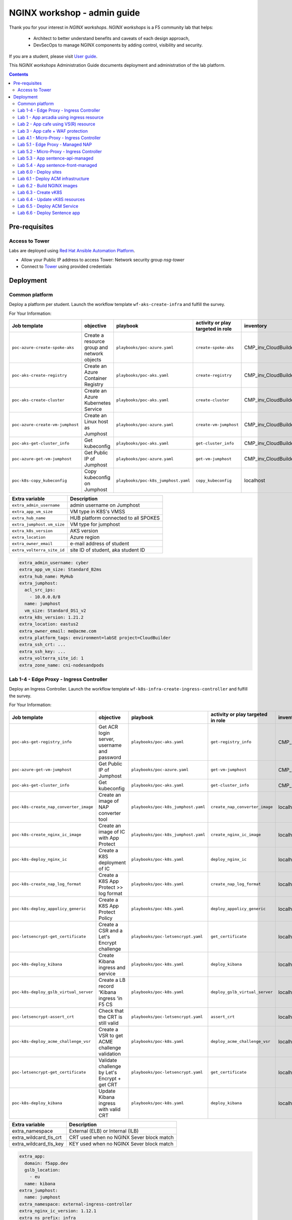 NGINX workshop - admin guide
##############################################################
Thank you for your interest in *NGINX workshops*.
*NGINX workshops* is a F5 community lab that helps:
    - Architect to better understand benefits and caveats of each design approach,
    - DevSecOps to manage NGINX components by adding control, visibility and security.

If you are a student, please visit `User guide <https://f5-k8s-ctfd.docs.emea.f5se.com/>`_.

This *NGINX  workshops* Administration Guide documents deployment and administration of the lab platform.

.. contents:: Contents
    :local:

Pre-requisites
*****************************************
Access to Tower
=========================================
Labs are deployed using `Red Hat Ansible Automation Platform <https://www.redhat.com/en/technologies/management/ansible>`_.

- Allow your Public IP address to access Tower: Network security group *nsg-tower*
- Connect to `Tower <https://tower-cloudbuilderf5.eastus2.cloudapp.azure.com>`_ using provided credentials

Deployment
*****************************************

Common platform
=========================================
Deploy a platform per student.
Launch the workflow template ``wf-aks-create-infra`` and fulfill the survey.

For Your Information:

=============================================================   =============================================       =============================================   =============================================   =============================================   =============================================
Job template                                                    objective                                           playbook                                        activity or play targeted in role               inventory                                       credential
=============================================================   =============================================       =============================================   =============================================   =============================================   =============================================
``poc-azure-create-spoke-aks``                                  Create a resource group and network objects         ``playbooks/poc-azure.yaml``                    ``create-spoke-aks``                            CMP_inv_CloudBuilderf5                          <Service Principal>
``poc-aks-create-registry``                                     Create an Azure Container Registry                  ``playbooks/poc-aks.yaml``                      ``create-registry``                             CMP_inv_CloudBuilderf5                          <Service Principal>
``poc-aks-create-cluster``                                      Create an Azure Kubernetes Service                  ``playbooks/poc-aks.yaml``                      ``create-cluster``                              CMP_inv_CloudBuilderf5                          <Service Principal>
``poc-azure-create-vm-jumphost``                                Create an Linux host as Jumphost                    ``playbooks/poc-azure.yaml``                    ``create-vm-jumphost``                          CMP_inv_CloudBuilderf5                          <Service Principal>
``poc-aks-get-cluster_info``                                    Get kubeconfig                                      ``playbooks/poc-aks.yaml``                      ``get-cluster_info``                            CMP_inv_CloudBuilderf5                          <Service Principal>
``poc-azure-get-vm-jumphost``                                   Get Public IP of Jumphost                           ``playbooks/poc-azure.yaml``                    ``get-vm-jumphost``                             CMP_inv_CloudBuilderf5                          <Service Principal>
``poc-k8s-copy_kubeconfig``                                     Copy kubeconfig on Jumphost                         ``playbooks/poc-k8s_jumphost.yaml``             ``copy_kubeconfig``                             localhost                                       f5-k8s-ctfd-jumphost
=============================================================   =============================================       =============================================   =============================================   =============================================   =============================================

==============================================  =============================================
Extra variable                                  Description
==============================================  =============================================
``extra_admin_username``                        admin username on Jumphost
``extra_app_vm_size``                           VM type in K8S's VMSS
``extra_hub_name``                              HUB platform connected to all SPOKES
``extra_jumphost.vm_size``                      VM type for jumphost
``extra_k8s_version``                           AKS version
``extra_location``                              Azure region
``extra_owner_email``                           e-mail address of student
``extra_volterra_site_id``                      site ID of student, aka student ID
==============================================  =============================================

.. code-block:: yaml

    extra_admin_username: cyber
    extra_app_vm_size: Standard_B2ms
    extra_hub_name: MyHub
    extra_jumphost:
      acl_src_ips:
        - 10.0.0.0/8
      name: jumphost
      vm_size: Standard_DS1_v2
    extra_k8s_version: 1.21.2
    extra_location: eastus2
    extra_owner_email: me@acme.com
    extra_platform_tags: environment=labSE project=CloudBuilder
    extra_ssh_crt: ...
    extra_ssh_key: ...
    extra_volterra_site_id: 1
    extra_zone_name: cni-nodesandpods


Lab 1-4 - Edge Proxy - Ingress Controller
=========================================
Deploy an Ingress Controller.
Launch the workflow template ``wf-k8s-infra-create-ingress-controller`` and fulfill the survey.

For Your Information:

=============================================================   =============================================       =============================================   =============================================   =============================================   =============================================
Job template                                                    objective                                           playbook                                        activity or play targeted in role               inventory                                       credential
=============================================================   =============================================       =============================================   =============================================   =============================================   =============================================
``poc-aks-get-registry_info``                                   Get ACR login server, username and password         ``playbooks/poc-aks.yaml``                      ``get-registry_info``                           CMP_inv_CloudBuilderf5                          <Service Principal>
``poc-azure-get-vm-jumphost``                                   Get Public IP of Jumphost                           ``playbooks/poc-azure.yaml``                    ``get-vm-jumphost``                             CMP_inv_CloudBuilderf5                          <Service Principal>
``poc-aks-get-cluster_info``                                    Get kubeconfig                                      ``playbooks/poc-aks.yaml``                      ``get-cluster_info``                            CMP_inv_CloudBuilderf5                          <Service Principal>
``poc-k8s-create_nap_converter_image``                          Create an image of NAP converter tool               ``playbooks/poc-k8s_jumphost.yaml``             ``create_nap_converter_image``                  localhost                                       f5-k8s-ctfd-jumphost
``poc-k8s-create_nginx_ic_image``                               Create an image of IC with App Protect              ``playbooks/poc-k8s_jumphost.yaml``             ``create_nginx_ic_image``                       localhost                                       f5-k8s-ctfd-jumphost
``poc-k8s-deploy_nginx_ic``                                     Create a K8S deployment of IC                       ``playbooks/poc-k8s.yaml``                      ``deploy_nginx_ic``                             localhost
``poc-k8s-create_nap_log_format``                               Create a K8S App Protect >> log format              ``playbooks/poc-k8s.yaml``                      ``create_nap_log_format``                       localhost
``poc-k8s-deploy_appolicy_generic``                             Create a K8S App Protect Policy                     ``playbooks/poc-k8s.yaml``                      ``deploy_appolicy_generic``                     localhost
``poc-letsencrypt-get_certificate``                             Create a CSR and a Let's Encrypt challenge          ``playbooks/poc-letsencrypt.yaml``              ``get_certificate``                             localhost                                       f5-cloudbuilder-mgmt
``poc-k8s-deploy_kibana``                                       Create Kibana ingress and service                   ``playbooks/poc-k8s.yaml``                      ``deploy_kibana``                               localhost
``poc-k8s-deploy_gslb_virtual_server``                          Create a LB record 'Kibana ingress 'in F5 CS        ``playbooks/poc-k8s.yaml``                      ``deploy_gslb_virtual_server``                  localhost
``poc-letsencrypt-assert_crt``                                  Check that the CRT is still valid                   ``playbooks/poc-letsencrypt.yaml``              ``assert_crt``                                  localhost                                       f5-cloudbuilder-mgmt
``poc-k8s-deploy_acme_challenge_vsr``                           Create a VSR to get ACME challenge validation       ``playbooks/poc-k8s.yaml``                      ``deploy_acme_challenge_vsr``                   localhost
``poc-letsencrypt-get_certificate``                             Validate challenge by Let's Encrypt + get CRT       ``playbooks/poc-letsencrypt.yaml``              ``get_certificate``                             localhost                                       f5-cloudbuilder-mgmt
``poc-k8s-deploy_kibana``                                       Update Kibana ingress with valid CRT                ``playbooks/poc-k8s.yaml``                      ``deploy_kibana``                               localhost
=============================================================   =============================================       =============================================   =============================================   =============================================   =============================================

==============================================  =============================================
Extra variable                                  Description
==============================================  =============================================
extra_namespace                                 External (ELB) or Internal (ILB)
extra_wildcard_tls_crt                          CRT used when no NGINX Sever block match
extra_wildcard_tls_key                          KEY used when no NGINX Sever block match
==============================================  =============================================

.. code-block:: yaml

    extra_app:
      domain: f5app.dev
      gslb_location:
        - eu
      name: kibana
    extra_jumphost:
      name: jumphost
    extra_namespace: external-ingress-controller
    extra_nginx_ic_version: 1.12.1
    extra_ns_prefix: infra
    extra_project: f5-k8s-ctfd
    extra_volterra_site_id: 1
    extra_wildcard_tls_crt: ...
    extra_wildcard_tls_key: ...

Lab 1 - App arcadia using ingress resource
==========================================

Deploy application Arcadia using an ``ingress`` manifest.
Launch the workflow template ``wf-k8s-lab1-publish-app_arcadia`` and fulfill the survey.

For Your Information:

=============================================================   =============================================       =============================================   =============================================   =============================================   =============================================
Job template                                                    objective                                           playbook                                        activity or play targeted in role               inventory                                       credential
=============================================================   =============================================       =============================================   =============================================   =============================================   =============================================
``poc-aks-get-registry_info``                                   Get ACR login server, username and password         ``playbooks/poc-aks.yaml``                      ``get-registry_info``                           CMP_inv_CloudBuilderf5                          <Service Principal>
``poc-azure-get-vm-jumphost``                                   Get Public IP of Jumphost                           ``playbooks/poc-azure.yaml``                    ``get-vm-jumphost``                             CMP_inv_CloudBuilderf5                          <Service Principal>
``poc-k8s-create_app_image``                                    Create an image of given App                        ``playbooks/poc-k8s_jumphost.yaml``             ``create_app_image``                            localhost                                       f5-k8s-ctfd-jumphost
``poc-aks-get-cluster_info``                                    Get kubeconfig                                      ``playbooks/poc-aks.yaml``                      ``get-cluster_info``                            CMP_inv_CloudBuilderf5                          <Service Principal>
``poc-letsencrypt-get_certificate``                             Create a CSR and a Let's Encrypt challenge          ``playbooks/poc-letsencrypt.yaml``              ``get_certificate``                             localhost                                       f5-cloudbuilder-mgmt
``poc-k8s-deploy_app_arcadia``                                  Create Arcadia ingress and service                  ``playbooks/poc-k8s.yaml``                      ``deploy_app_arcadia``                          localhost
``poc-k8s-deploy_gslb_ingress``                                 Create a LB record 'Arcadia ingress 'in F5 CS       ``playbooks/poc-k8s.yaml``                      ``deploy_gslb_ingress``                         localhost
``poc-letsencrypt-assert_crt``                                  Check that the CRT is still valid                   ``playbooks/poc-letsencrypt.yaml``              ``assert_crt``                                  localhost                                       f5-cloudbuilder-mgmt
``poc-k8s-deploy_acme_challenge_master``                        Create a VSR to get ACME challenge validation       ``playbooks/poc-k8s.yaml``                      ``deploy_acme_challenge_master``                localhost
``poc-letsencrypt-get_certificate``                             Validate challenge by Let's Encrypt + get CRT       ``playbooks/poc-letsencrypt.yaml``              ``get_certificate``                             localhost                                       f5-cloudbuilder-mgmt
``poc-k8s-deploy_app_arcadia``                                  Update Arcadia ingress with valid CRT               ``playbooks/poc-k8s.yaml``                      ``deploy_app_arcadia``                          localhost
=============================================================   =============================================       =============================================   =============================================   =============================================   =============================================

==============================================  =======================================================================================================
Extra variable                                  Description
==============================================  =======================================================================================================
extra_waf_policy_level                          Policy fetch from `SecOps repo <https://github.com/nergalex/f5-nap-policies/tree/master/policy/core>`_
==============================================  =======================================================================================================


.. code-block:: yaml

    extra_ns_prefix: lab1
    extra_project: f5-k8s-ctfd
    extra_app_swagger_url: none
    extra_jumphost:
      name: jumphost
    extra_app:
      name: arcadia
      domain: f5app.dev
      gslb_location:
        - eu
      components:
        - name: main
          location: /
          source_image: 'https://gitlab.com/arcadia-application/main-app.git'
        - name: app2
          location: /api
          source_image: 'https://gitlab.com/arcadia-application/app2.git'
        - name: app3
          location: /app3
          source_image: 'https://gitlab.com/arcadia-application/app3.git'
        - name: backend
          location: /files
          source_image: 'https://gitlab.com/arcadia-application/back-end.git'

Lab 2 - App cafe using VS(R) resource
=========================================

Deploy application Cafe using a ``VirtualServer`` manifest.
Launch the workflow template ``wf-k8s-lab2-publish-app_cafe`` and fulfill the survey.

For Your Information:

=============================================================   =============================================       =============================================   =============================================   =============================================   =============================================
Job template                                                    objective                                           playbook                                        activity or play targeted in role               inventory                                       credential
=============================================================   =============================================       =============================================   =============================================   =============================================   =============================================
``poc-aks-get-cluster_info``                                    Get kubeconfig                                      ``playbooks/poc-aks.yaml``                      ``get-cluster_info``                            CMP_inv_CloudBuilderf5                          <Service Principal>
``poc-letsencrypt-get_certificate``                             Create a CSR and a Let's Encrypt challenge          ``playbooks/poc-letsencrypt.yaml``              ``get_certificate``                             localhost                                       f5-cloudbuilder-mgmt
``poc-k8s-deploy_app_lab2-cafe``                                Create Cafe VS(R)s                                  ``playbooks/poc-k8s.yaml``                      ``deploy_app_lab2-cafe``                        localhost
``poc-k8s-deploy_gslb_virtual_server``                          Create a LB record 'Kibana ingress 'in F5 CS        ``playbooks/poc-k8s.yaml``                      ``deploy_gslb_virtual_server``                  localhost
``poc-letsencrypt-assert_crt``                                  Check that the CRT is still valid                   ``playbooks/poc-letsencrypt.yaml``              ``assert_crt``                                  localhost                                       f5-cloudbuilder-mgmt
``poc-k8s-deploy_acme_challenge_vsr``                           Create a VSR to get ACME challenge validation       ``playbooks/poc-k8s.yaml``                      ``deploy_acme_challenge_vsr``                   localhost
``poc-letsencrypt-get_certificate``                             Validate challenge by Let's Encrypt + get CRT       ``playbooks/poc-letsencrypt.yaml``              ``get_certificate``                             localhost                                       f5-cloudbuilder-mgmt
``poc-k8s-deploy_app_lab2-cafe``                                Update Edge Proxy with valid CRT                    ``playbooks/poc-k8s.yaml``                      ``deploy_app_lab2-cafe``                             localhost
=============================================================   =============================================       =============================================   =============================================   =============================================   =============================================

==============================================  =======================================================================================================
Extra variable                                  Description
==============================================  =======================================================================================================
extra_waf_policy_level                          Policy fetch from `SecOps repo <https://github.com/nergalex/f5-nap-policies/tree/master/policy/core>`_
==============================================  =======================================================================================================


.. code-block:: yaml

    extra_ns_prefix: lab2
    extra_project: f5-k8s-ctfd
    extra_jumphost:
      name: jumphost
    extra_app:
      name: cafeapp
      domain: f5app.dev
      gslb_location:
        - eu
      components:
        - name: coffee-v1
          location: /coffee
          image: 'nginxdemos/nginx-hello:plain-text'
        - name: tea-v1
          location: /tea
          image: 'nginxdemos/nginx-hello:plain-text'
        - name: coffee-v2
          location: /coffee
          image: 'nginxdemos/nginx-hello'

Lab 3 - App cafe + WAF protection
=========================================

Deploy application Cafe using a ``VirtualServer`` manifest.
Launch the workflow template ``wf-k8s-lab3-publish-app_cafe`` and fulfill the survey.

For Your Information:

=============================================================   =============================================       =============================================   =============================================   =============================================   =============================================
Job template                                                    objective                                           playbook                                        activity or play targeted in role               inventory                                       credential
=============================================================   =============================================       =============================================   =============================================   =============================================   =============================================
``poc-aks-get-cluster_info``                                    Get kubeconfig                                      ``playbooks/poc-aks.yaml``                      ``get-cluster_info``                            CMP_inv_CloudBuilderf5                          <Service Principal>
``poc-letsencrypt-get_certificate``                             Create a CSR and a Let's Encrypt challenge          ``playbooks/poc-letsencrypt.yaml``              ``get_certificate``                             localhost                                       f5-cloudbuilder-mgmt
``poc-k8s-deploy_app_cafe``                                     Create Cafe ingress and service                     ``playbooks/poc-k8s.yaml``                      ``deploy_app_cafe``                             localhost
``poc-k8s-deploy_gslb_virtual_server``                          Create a LB record 'Kibana ingress 'in F5 CS        ``playbooks/poc-k8s.yaml``                      ``deploy_gslb_virtual_server``                  localhost
``poc-letsencrypt-assert_crt``                                  Check that the CRT is still valid                   ``playbooks/poc-letsencrypt.yaml``              ``assert_crt``                                  localhost                                       f5-cloudbuilder-mgmt
``poc-k8s-deploy_acme_challenge_vsr``                           Create a VSR to get ACME challenge validation       ``playbooks/poc-k8s.yaml``                      ``deploy_acme_challenge_vsr``                   localhost
``poc-letsencrypt-get_certificate``                             Validate challenge by Let's Encrypt + get CRT       ``playbooks/poc-letsencrypt.yaml``              ``get_certificate``                             localhost                                       f5-cloudbuilder-mgmt
``poc-k8s-deploy_app_cafe``                                     Update Cafe ingress with valid CRT                  ``playbooks/poc-k8s.yaml``                      ``deploy_app_cafe``                             localhost
=============================================================   =============================================       =============================================   =============================================   =============================================   =============================================

==============================================  =======================================================================================================
Extra variable                                  Description
==============================================  =======================================================================================================
extra_waf_policy_level                          Policy fetch from `SecOps repo <https://github.com/nergalex/f5-nap-policies/tree/master/policy/core>`_
==============================================  =======================================================================================================


.. code-block:: yaml

    extra_app:
      components:
        - name: coffee
          location: /coffee
          image: nginxdemos/nginx-hello
        - name: tea
          location: /tea
          image: 'nginxdemos/nginx-hello:plain-text'
      domain: f5app.dev
      gslb_location:
        - eu
      name: cafe
    extra_app_swagger_url: none
    extra_jumphost:
      name: jumphost
    extra_ns_prefix: lab3
    extra_project: f5-k8s-ctfd
    extra_volterra_site_id: 1
    extra_waf_policy_level: low

Lab 4.1 - Micro-Proxy -  Ingress Controller
=========================================
Deploy an Ingress Controller dedicated for an Application and accessible only from inside the cluster.
Launch the workflow template ``wf-k8s-lab4-create-ingress-controller`` and fulfill the survey.

For Your Information:

=============================================================   =============================================       =============================================   =============================================   =============================================   =============================================
Job template                                                    objective                                           playbook                                        activity or play targeted in role               inventory                                       credential
=============================================================   =============================================       =============================================   =============================================   =============================================   =============================================
``poc-aks-get-registry_info``                                   Get ACR login server, username and password         ``playbooks/poc-aks.yaml``                      ``get-registry_info``                           CMP_inv_CloudBuilderf5                          <Service Principal>
``poc-azure-get-vm-jumphost``                                   Get Public IP of Jumphost                           ``playbooks/poc-azure.yaml``                    ``get-vm-jumphost``                             CMP_inv_CloudBuilderf5                          <Service Principal>
``poc-aks-get-cluster_info``                                    Get kubeconfig                                      ``playbooks/poc-aks.yaml``                      ``get-cluster_info``                            CMP_inv_CloudBuilderf5                          <Service Principal>
``poc-k8s-create_nginx_ic_image``                               Create an image of IC with App Protect              ``playbooks/poc-k8s_jumphost.yaml``             ``create_nginx_ic_image``                       localhost                                       f5-k8s-ctfd-jumphost
``poc-k8s-deploy_nginx_ic``                                     Create a K8S deployment of IC                       ``playbooks/poc-k8s.yaml``                      ``deploy_nginx_ic``                             localhost
=============================================================   =============================================       =============================================   =============================================   =============================================   =============================================

.. code-block:: yaml

    extra_jumphost:
      name: jumphost
    extra_namespace: sentence-api
    extra_nginx_ic_version: 2.0.2
    extra_ns_prefix: lab4
    extra_volterra_site_id: 1
    extra_wildcard_tls_crt: ...
    extra_wildcard_tls_key: ...

Lab 5.1 - Edge Proxy - Managed NAP
=========================================

Deploy NGINX App Protect containerized instances managed by NGINX Controller.
Launch the workflow template ``wf-k8s-lab5-create-waap-managed`` and fulfill the survey.

For Your Information:

=============================================================   =============================================       =============================================   =============================================   =============================================   =============================================
Job template                                                    objective                                           playbook                                        activity or play targeted in role               inventory                                       credential
=============================================================   =============================================       =============================================   =============================================   =============================================   =============================================
``poc-nginx_controller-lab_k8s_create_tenant``                  Create environment and RBAC in Controller           ``playbooks/poc-nginx_controller.yaml``         ``lab_k8s_create_tenant``                       localhost
``poc-nginx_controller-lab_k8s_get_license``                    Get NGINX+ license from Controller                  ``playbooks/poc-nginx_controller.yaml``         ``lab_k8s_get_license``                         localhost
``poc-aks-get-registry_info``                                   Get ACR login server, username and password         ``playbooks/poc-aks.yaml``                      ``get-registry_info``                           CMP_inv_CloudBuilderf5                          <Service Principal>
``poc-azure-get-vm-jumphost``                                   Get Public IP of Jumphost                           ``playbooks/poc-azure.yaml``                    ``get-vm-jumphost``                             CMP_inv_CloudBuilderf5                          <Service Principal>
``poc-aks-get-cluster_info``                                    Get kubeconfig                                      ``playbooks/poc-aks.yaml``                      ``get-cluster_info``                            CMP_inv_CloudBuilderf5                          <Service Principal>
``poc-k8s-create_nginx_managed_image``                          Create an image of NAP managed by Controller        ``playbooks/poc-k8s_jumphost.yaml``             ``create_nginx_managed_image``                  localhost                                       f5-k8s-ctfd-jumphost
``poc-k8s-deploy_nginx_managed``                                Deploy NAP managed by Controller                    ``playbooks/poc-k8s.yaml``                      ``deploy_nginx_managed``                        localhost
=============================================================   =============================================       =============================================   =============================================   =============================================   =============================================

==============================================  =======================================================================================================
Extra variable                                  Description
==============================================  =======================================================================================================
``extra_volterra_site_id``                      site ID of student, aka student ID
==============================================  =======================================================================================================

.. code-block:: yaml

    extra_ns_prefix: lab5
    extra_namespace: nap-managed
    extra_jumphost:
      name: jumphost
    extra_nginx_controller:
      ip: 10.0.0.12
      username: *********
      password: *********
    extra_policies:
      - name: bot_prevention
        url: https://raw.githubusercontent.com/nergalex/f5-nap-policies/master/policy/arcadia_bot_prevention.json
      - name: owasp_web
        url: https://raw.githubusercontent.com/nergalex/f5-nap-policies/master/policy/owasp_web_nginx.json
      - name: owasp_api
        url: https://raw.githubusercontent.com/nergalex/f5-nap-policies/master/policy/owasp_api_nginx.json


Lab 5.2 - Micro-Proxy - Ingress Controller
=========================================
Deploy an Ingress Controller dedicated for an Application and accessible only from inside the cluster.
Launch the workflow template ``wf-k8s-lab5-create-ingress-controller`` and fulfill the survey.

For Your Information:

=============================================================   =============================================       =============================================   =============================================   =============================================   =============================================
Job template                                                    objective                                           playbook                                        activity or play targeted in role               inventory                                       credential
=============================================================   =============================================       =============================================   =============================================   =============================================   =============================================
``poc-aks-get-registry_info``                                   Get ACR login server, username and password         ``playbooks/poc-aks.yaml``                      ``get-registry_info``                           CMP_inv_CloudBuilderf5                          <Service Principal>
``poc-azure-get-vm-jumphost``                                   Get Public IP of Jumphost                           ``playbooks/poc-azure.yaml``                    ``get-vm-jumphost``                             CMP_inv_CloudBuilderf5                          <Service Principal>
``poc-aks-get-cluster_info``                                    Get kubeconfig                                      ``playbooks/poc-aks.yaml``                      ``get-cluster_info``                            CMP_inv_CloudBuilderf5                          <Service Principal>
``poc-k8s-create_nginx_ic_image``                               Create an image of IC with App Protect              ``playbooks/poc-k8s_jumphost.yaml``             ``create_nginx_ic_image``                       localhost                                       f5-k8s-ctfd-jumphost
``poc-k8s-deploy_nginx_ic``                                     Create a K8S deployment of IC                       ``playbooks/poc-k8s.yaml``                      ``deploy_nginx_ic``                             localhost
``poc-k8s-create_nap_api_gw_log_format``                        Create a K8S App Protect >> log to stderr           ``playbooks/poc-k8s.yaml``                      ``create_nap_api_gw_log_format``                localhost
=============================================================   =============================================       =============================================   =============================================   =============================================   =============================================

==============================================  =======================================================================================================
Extra variable                                  Description
==============================================  =======================================================================================================
``extra_volterra_site_id``                      site ID of student, aka student ID
==============================================  =======================================================================================================

.. code-block:: yaml

    extra_ns_prefix: lab5
    extra_namespace: sentence-api-managed
    extra_nginx_ic_version: 2.0.3
    extra_jumphost:
      name: jumphost
    extra_wildcard_tls_crt: ...
    extra_wildcard_tls_key: ...

Lab 5.3 - App sentence-api-managed
=========================================

Deploy application sentence API.
Launch the workflow template ``wf-k8s-lab5-publish-app_sentence_api`` and fulfill the survey.

For Your Information:

=============================================================   =============================================       =============================================   =============================================   =============================================   =============================================
Job template                                                    objective                                           playbook                                        activity or play targeted in role               inventory                                       credential
=============================================================   =============================================       =============================================   =============================================   =============================================   =============================================
``poc-aks-get-registry_info``                                   Get ACR login server, username and password         ``playbooks/poc-aks.yaml``                      ``get-registry_info``                           CMP_inv_CloudBuilderf5                          <Service Principal>
``poc-azure-get-vm-jumphost``                                   Get Public IP of Jumphost                           ``playbooks/poc-azure.yaml``                    ``get-vm-jumphost``                             CMP_inv_CloudBuilderf5                          <Service Principal>
``poc-aks-get-cluster_info``                                    Get kubeconfig                                      ``playbooks/poc-aks.yaml``                      ``get-cluster_info``                            CMP_inv_CloudBuilderf5                          <Service Principal>
``poc-k8s-create_sentence_image``                               Create an images of App components                  ``playbooks/poc-k8s_jumphost.yaml``             ``create_sentence_image``                       localhost                                       f5-k8s-ctfd-jumphost
``poc-k8s-deploy_gslb_service``                                 Publish 'WAAP managed' service on F5 DNS LB         ``playbooks/poc-k8s.yaml``                      ``deploy_gslb_service``                         localhost
``poc-letsencrypt-get_certificate``                             Create a CSR and a Let's Encrypt challenge          ``playbooks/poc-letsencrypt.yaml``              ``get_certificate``                             localhost                                       f5-cloudbuilder-mgmt
``poc-k8s-deploy_app_sentence-api-managed``                     Deploy sentence-api VS(R)s on Micro-Proxy IC        ``playbooks/poc-k8s.yaml``                      ``deploy_app_sentence-api-managed``             localhost
``poc-nginx_controller-lab_k8s_create_app_api``                 Deploy sentence-api on Edge-Proxy                   ``playbooks/poc-nginx_controller.yaml``         ``lab_k8s_create_app_api``                      localhost
``poc-letsencrypt-assert_crt``                                  Check that the CRT is still valid                   ``playbooks/poc-letsencrypt.yaml``              ``assert_crt``                                  localhost                                       f5-cloudbuilder-mgmt
``poc-k8s-deploy_acme_challenge_vsr_api_gw``                    Create a VSR to get ACME challenge validation       ``playbooks/poc-k8s.yaml``                      ``deploy_acme_challenge_vsr``                   localhost
``poc-letsencrypt-get_certificate``                             Validate challenge by Let's Encrypt + get CRT       ``playbooks/poc-letsencrypt.yaml``              ``get_certificate``                             localhost                                       f5-cloudbuilder-mgmt
``poc-nginx_controller-lab_k8s_create_app_api``                 Update Edge-Proxy with valid CRT                    ``playbooks/poc-nginx_controller.yaml``         ``lab_k8s_create_app_api``                      localhost
=============================================================   =============================================       =============================================   =============================================   =============================================   =============================================

=====================================================  =======================================================================================================
Extra variable                                         Description
=====================================================  =======================================================================================================
``extra_volterra_site_id``                             site ID of student, aka student ID
``extra_app.components.XXX.nexthop_k8s_service.name``  Kubernetes local service name that will be resolved using local K8S DNS resolver service
=====================================================  =======================================================================================================

.. code-block:: yaml

    ---
    extra_ns_prefix: lab5
    extra_project: f5-k8s-ctfd
    extra_jumphost:
      name: jumphost
    extra_nginx_controller:
      ip: 10.0.0.12
      username: ***********
      password: ***********
    extra_app:
      name: sentence-api-managed
      domain: f5app.dev
      repo: https://github.com/fchmainy/nginx-aks-demo.git
      openapi_url: https://raw.githubusercontent.com/nergalex/f5-nap-policies/master/policy/open-api-files/sentence-api.f5app.dev.yaml
      acme_ingress_host_namespace: sentence-api-managed
      oidc:
        clientSecret: ***********
        clientID: ***********
        issuer: https://dev-431905.okta.com/oauth2/aus2zvhijqcz1rlq84x7
        scope: "openid"
      gslb_location:
        - eu
      components:
        - name: adjectives
          location: /adjectives
          image: 'registry.gitlab.com/sentence-application/adjectives/volterra:latest'
          source_image: 'Docker/adjectives'
          monitoring: none
          waf_policy:
            name: owasp_api
          nexthop_k8s_service:
            name: apigw-microapigw
        - name: animals
          location: /animals
          image: 'registry.gitlab.com/sentence-application/animals/volterra:latest'
          source_image: 'Docker/animals'
          monitoring: none
          waf_policy:
            name: owasp_api
          nexthop_k8s_service:
            name: apigw-microapigw
        - name: colors
          location: /colors
          image: 'registry.gitlab.com/sentence-application/colors/volterra:latest'
          source_image: 'Docker/colors'
          monitoring: none
          waf_policy:
            name: owasp_api
          nexthop_k8s_service:
            name: apigw-microapigw
        - name: locations
          location: /locations
          image: 'registry.gitlab.com/sentence-application/locations/volterra:latest'
          source_image: 'Docker/locations'
          monitoring: none
          waf_policy:
            name: owasp_api
          nexthop_k8s_service:
            name: apigw-microapigw
        - name: generator
          location: /
          image: 'registry.gitlab.com/sentence-application/generator/volterra-v0:dynamic'
          source_image: 'Docker/generator-via-api-gw'
          monitoring: none
          env:
            - name: NAMESPACE
              value: lab5-sentence-api-managed
          waf_policy:
            name: owasp_api
          nexthop_k8s_service:
            name: apigw-microapigw

Lab 5.4 - App sentence-front-managed
=========================================

Deploy application sentence web frontend.
Launch the workflow template ``wf-k8s-lab5-publish-app_sentence_front`` and fulfill the survey.

For Your Information:

=============================================================   =============================================       =============================================   =============================================   =============================================   =============================================
Job template                                                    objective                                           playbook                                        activity or play targeted in role               inventory                                       credential
=============================================================   =============================================       =============================================   =============================================   =============================================   =============================================
``poc-aks-get-registry_info``                                   Get ACR login server, username and password         ``playbooks/poc-aks.yaml``                      ``get-registry_info``                           CMP_inv_CloudBuilderf5                          <Service Principal>
``poc-azure-get-vm-jumphost``                                   Get Public IP of Jumphost                           ``playbooks/poc-azure.yaml``                    ``get-vm-jumphost``                             CMP_inv_CloudBuilderf5                          <Service Principal>
``poc-aks-get-cluster_info``                                    Get kubeconfig                                      ``playbooks/poc-aks.yaml``                      ``get-cluster_info``                            CMP_inv_CloudBuilderf5                          <Service Principal>
``poc-k8s-create_sentence_image``                               Create an images of App components                  ``playbooks/poc-k8s_jumphost.yaml``             ``create_sentence_image``                       localhost                                       f5-k8s-ctfd-jumphost
``poc-k8s-deploy_app_sentence-front-managed``                   Deploy App sentence-front                           ``playbooks/poc-k8s.yaml``                      ``deploy_app_sentence-front-managed``           localhost
``poc-k8s-deploy_gslb_service``                                 Publish 'WAAP managed' service on F5 DNS LB         ``playbooks/poc-k8s.yaml``                      ``deploy_gslb_service``                         localhost
``poc-letsencrypt-get_certificate``                             Create a CSR and a Let's Encrypt challenge          ``playbooks/poc-letsencrypt.yaml``              ``get_certificate``                             localhost                                       f5-cloudbuilder-mgmt
``poc-nginx_controller-lab_k8s_create_app``                     Deploy sentence-front on Edge-Proxy                 ``playbooks/poc-nginx_controller.yaml``         ``lab_k8s_create_app``                         localhost
``poc-letsencrypt-assert_crt``                                  Check that the CRT is still valid                   ``playbooks/poc-letsencrypt.yaml``              ``assert_crt``                                  localhost                                       f5-cloudbuilder-mgmt
``poc-k8s-deploy_acme_challenge_vsr_api_gw``                    Create a VSR to get ACME challenge validation       ``playbooks/poc-k8s.yaml``                      ``deploy_acme_challenge_vsr_api_gw``                   localhost
``poc-letsencrypt-get_certificate``                             Validate challenge by Let's Encrypt + get CRT       ``playbooks/poc-letsencrypt.yaml``              ``get_certificate``                             localhost                                       f5-cloudbuilder-mgmt
``poc-k8s-deploy_app_sentence-front-managed``                   Update Edge Proxy with valid CRT                    ``playbooks/poc-k8s.yaml``                      ``deploy_app_sentence-front-managed``           localhost
=============================================================   =============================================       =============================================   =============================================   =============================================   =============================================

=====================================================  =======================================================================================================
Extra variable                                         Description
=====================================================  =======================================================================================================
``extra_volterra_site_id``                             site ID of student, aka student ID
=====================================================  =======================================================================================================

.. code-block:: yaml

    extra_ns_prefix: lab5
    extra_project: f5-k8s-ctfd
    extra_jumphost:
      name: jumphost
    extra_nginx_controller:
      ip: 10.0.0.12
      username: ***********
      password: ***********
    extra_app:
      name: sentence-front-managed
      domain: f5app.dev
      acme_ingress_host_namespace: sentence-api-managed
      repo: 'https://github.com/fchmainy/nginx-aks-demo.git'
      gslb_location:
        - eu
      components:
        - name: frontend
          location: /
          image: 'registry.gitlab.com/sentence-application/frontend/frontend-ns-8080:latest'
          source_image: 'Docker/frontend-namespace-via-apigw'
          monitoring: none
          env:
            - name: NAMESPACE
              value: lab5-sentence-api-managed
          waf_policy:
            name: owasp_web
          nexthop_k8s_service:
            name: frontend

Lab 6.0 - Deploy sites
=========================================
Pre-requisites:
    - F5 Distributed Cloud: `Generate API Tokens <https://docs.cloud.f5.com/docs/how-to/user-mgmt/credentials>`_
    - F5 Distributed Cloud: `Generate Cloud credential <https://docs.cloud.f5.com/docs/how-to/site-management/cloud-credentials>`_ named ``cred-az-cloudbuilder``
    - Okta: `PKCE Setup <https://github.com/nginx-openid-connect/nginx-oidc-core-v2/tree/main/docs/oidc-pkce#pkce-setup-with-okta>`_
    - NMS + ACM installed + fix `here <https://docs.nginx.com/nginx-management-suite/acm/releases/known-issues/#35630>`_ deployed
    - ACM: `Enable Creating Credentials on the Developer Portal <https://docs.nginx.com/nginx-management-suite/acm/how-to/enable-create-credentials/>`_
Deploy Customer Edges that will hosts Apps for all students.
Launch the workflow template ``wf-lab_acm-0_vk8s_deploy_sites`` and fulfill the survey.

================================================================   =============================================       =============================================   ================================================   =============================================   =============================================
Job template                                                       objective                                           playbook                                        activity or play targeted in role                  inventory                                       credential
================================================================   =============================================       =============================================   ================================================   =============================================   =============================================
``poc-volterra-create_azure_vnet_site_acm``                        Create CE Tooling + CE Application                  ``poc-volterra.yaml``                           ``poc-volterra-create_azure_vnet_site_acm``        localhost
================================================================   =============================================       =============================================   ================================================   =============================================   =============================================

=====================================================  =======================================================================================================
Extra variable in Survey                               Description
=====================================================  =======================================================================================================
``extra_volterra_site_id``                             site ID of student, aka student ID
``extra_azure_region``                                 name of the targeted Azure region: eastus2 or francecentral
``extra_owner_email``                                  App owner's e-mail address
=====================================================  =======================================================================================================

Extra variables defined in workflow with example values:

.. code-block:: yaml

    extra_volterra:
      tenant:
        full: XXX-YYY
        short: XXX
      token: ZZZ
      azure_cred:
        name: cred-az-cloudbuilder
    extra_ssh_key: "ssh-rsa XXX" # SSH public key authorized on F5 XC Customer Edge

Lab 6.1 - Deploy ACM infrastructure
=========================================
Deploy ``Infrastructure`` configuration in NGINX ACM.
Launch the workflow template ``wf-lab_acm-1_acm_infra`` and fulfill the survey.

Then on Azure UI, open resource ``nginx-devportal-db`` >> ``Connection security`` >> ``Allow access to Azure services`` = ``Yes``

================================================================   =============================================       =============================================   ================================================   =============================================   =============================================
Job template                                                       objective                                           playbook                                        activity or play targeted in role                  inventory                                       credential
================================================================   =============================================       =============================================   ================================================   =============================================   =============================================
``poc-letsencrypt-create_acm_devportal_self_signed_certificate``   Create a self signed certificate                    ``playbooks/poc-letsencrypt.yaml``              ``create_acm_devportal_self_signed_certificate``   localhost                                       f5-cloudbuilder-mgmt
``poc-nginx_acm-create_infra``                                     Create ACM infra's workspace                        ``playbooks/poc-nginx_acm.yaml``                ``create_infra``                                   localhost
``poc-azure_create-db-postgre``                                    Create Azure PaaS DB for devportal HA               ``playbooks/poc-azure.yaml``                    ``create-db-postgre``                              CMP_inv_CloudBuilderf5                          <Service Principal>
``poc-nginx_acm-create_db_user``                                   Create a DB for the ACM infra's workspace           ``playbooks/poc-azure.yaml``                    ``create_db_user``                                 CMP_inv_CloudBuilderf5                          <Service Principal>
================================================================   =============================================       =============================================   ================================================   =============================================   =============================================

=====================================================  =======================================================================================================
Extra variable in Survey                               Description
=====================================================  =======================================================================================================
``extra_volterra_site_id``                             site ID of student, aka student ID
``extra_producer_name``                                Owner's name of ACM infra's workspace
``extra_owner_email``                                  Owner's e-mail of ACM infra's workspace
``extra_environment``                                  Environment type in ACM infra's workspace: PROD or NON-PROD
``extra_apigw_auth_method``                            Authentication Grant flow used by API GW (ACM >> Infra >> workspace >> environment): PKCE or AuthCode
=====================================================  =======================================================================================================

Extra variables defined in workflow with example values:

.. code-block:: yaml

    extra_app:
      name: sentence
      domain: f5dc.dev
    extra_okta:
      tenant: dev-XXX
      authorization_server_id: xxx
      app:
        AuthCode:
          client_id: xxx
          client_secret: xxx
          server_id: xxx
        PKCE:
          client_id: xxx
          server_id: xxx
    extra_nginx_acm:
      ip: 1.1.1.1
      password: AdminPassword
      username: admin

Lab 6.2 - Build NGINX images
=========================================
Build images of NGINX API GW and NGINX devportal.
Because ``instance group`` is dynamically configured during nginx-agent installation,
each image is created per ``instance group``.

Launch the workflow template ``wf-lab_acm-2_build_infra_images`` and fulfill the survey.

================================================================   =============================================       =============================================   ================================================   =============================================   =============================================
Job template                                                       objective                                           playbook                                        activity or play targeted in role                  inventory                                       credential
================================================================   =============================================       =============================================   ================================================   =============================================   =============================================
``poc-aks-get-registry_info_acm``                                  Get ACR login server, username and password         ``playbooks/poc-aks.yaml``                      ``poc-aks-get-registry_info_acm``                  CMP_inv_CloudBuilderf5                          <Service Principal>
``poc-azure-get-vm-jumphost_acm``                                  Get Public IP of Jumphost                           ``playbooks/poc-azure.yaml``                    ``poc-azure-get-vm-jumphost_acm``                  CMP_inv_CloudBuilderf5                          <Service Principal>
``poc-k8s-build_nginx_acm_devportal_image``                        Build an image of NGINX devportal                   ``playbooks/poc-k8s_jumphost.yaml``             ``poc-k8s-build_nginx_acm_devportal_image``        localhost                                       f5-k8s-ctfd-jumphost
``poc-k8s-create_nginx_acm_devportal_image``                       Push image of NGINX devportal to ACR                ``playbooks/poc-k8s_jumphost.yaml``             ``poc-k8s-create_nginx_acm_devportal_image``       localhost                                       f5-k8s-ctfd-jumphost
``poc-k8s-build_nginx_acm_agent_image``                            Build an image of NGINX API GW                      ``playbooks/poc-k8s_jumphost.yaml``             ``poc-k8s-build_nginx_acm_agent_image``            localhost                                       f5-k8s-ctfd-jumphost
``poc-k8s-create_nginx_acm_agent_image``                           Push image of NGINX API GW to ACR                   ``playbooks/poc-k8s_jumphost.yaml``             ``poc-k8s-create_nginx_acm_agent_image``           localhost                                       f5-k8s-ctfd-jumphost
================================================================   =============================================       =============================================   ================================================   =============================================   =============================================

=====================================================  =======================================================================================================
Extra variable in Survey                               Description
=====================================================  =======================================================================================================
``extra_volterra_site_id``                             site ID of student, aka student ID
``extra_environment``                                  Environment type in ACM infra's workspace: PROD or NON-PROD
=====================================================  =======================================================================================================

Extra variables defined in workflow with example values:

.. code-block:: yaml

    extra_aksdistrict_id: 3 # site that hosts the jumphost and Azure Container Registry
    extra_jumphost:
      name: jumphost
    extra_nginx_acm:
      fqdn: acm
      ip: 1.1.1.1
      username: admin
      password: AdminPassword
    extra_app:
      name: sentence

Lab 6.3 - Create vK8S
=========================================
Launch the workflow template ``wf-lab_acm-3_vk8s_deploy_infra`` and fulfill the survey.

================================================================   =============================================       =============================================   ================================================   =============================================   =============================================
Job template                                                       objective                                           playbook                                        activity or play targeted in role                  inventory                                       credential
================================================================   =============================================       =============================================   ================================================   =============================================   =============================================
``poc-aks-get-registry_info_acm``                                  Get ACR login server, username and password         ``playbooks/poc-aks.yaml``                      ``poc-aks-get-registry_info_acm``                  CMP_inv_CloudBuilderf5                          <Service Principal>
``poc-volterra-create_vk8s_acm``                                   Create vK8S                                         ``poc-volterra.yaml``                           ``poc-volterra-create_azure_vnet_site_acm``        localhost
``poc-volterra-publish_acm_agent_devportal``                       Deploy NGINX API GW + devportal                     ``poc-volterra.yaml``                           ``poc-volterra-create_azure_vnet_site_acm``        localhost
================================================================   =============================================       =============================================   ================================================   =============================================   =============================================

=====================================================  =======================================================================================================
Extra variable in Survey                               Description
=====================================================  =======================================================================================================
``extra_environment``                                  Environment type in ACM infra's workspace: PROD or NON-PROD
``extra_namespace``                                    Namespace in F5 XC. If 'auto' then name is auto created using extra_app.name
=====================================================  =======================================================================================================

Extra variables defined in workflow with example values:

.. code-block:: yaml

    extra_aksdistrict_id: 3 # site that hosts Azure Container Registry
    extra_app:
      name: sentence
      domain: f5dc.dev
    extra_nginx_acm:
      fqdn: acm
      ip: 1.1.1.1
      site_id: 0 # site that hosts NGINX Management Suite server
    extra_volterra:
      tenant:
        full: XXX-YYY
        short: XXX
      token: ZZZ
      azure_cred:
        name: cred-az-cloudbuilder

Lab 6.4 - Update vK8S resources
=========================================
Launch the workflow template ``wf-lab_acm-4_vk8s_update_infra`` and fulfill the survey.

================================================================   =============================================       =============================================   ================================================   =============================================   =============================================
Job template                                                       objective                                           playbook                                        activity or play targeted in role                  inventory                                       credential
================================================================   =============================================       =============================================   ================================================   =============================================   =============================================
``poc-aks-get-registry_info_acm``                                  Get ACR login server, username and password         ``playbooks/poc-aks.yaml``                      ``poc-aks-get-registry_info_acm``                  CMP_inv_CloudBuilderf5                          <Service Principal>
``poc-k8s-vk8s_update_nginx_agent_devportal``                      Update NGINX Agent and Devportal                    ``playbooks/poc-k8s_jumphost.yaml``             ``poc-k8s-vk8s_update_nginx_agent_devportal``      localhost                                       f5-k8s-ctfd-jumphost
================================================================   =============================================       =============================================   ================================================   =============================================   =============================================

=====================================================  =======================================================================================================
Extra variable in Survey                               Description
=====================================================  =======================================================================================================
``extra_volterra_site_id``                             site ID of student, aka student ID
``extra_azure_region``                                 name of the targeted Azure region: eastus2 or francecentral
``extra_environment``                                  Environment type in ACM infra's workspace: PROD or NON-PROD
``extra_kubeconfig``                                   vK8S kubeconfig in YAML format
``extra_owner_email``                                  App owner's e-mail address
=====================================================  =======================================================================================================

Extra variables defined in workflow with example values:

.. code-block:: yaml

    extra_aksdistrict_id: 3 # site that hosts Azure Container Registry
    extra_app:
      name: sentence
      domain: f5dc.dev
    extra_nginx_acm:
      fqdn: acm
      ip: 1.1.1.1
      site_id: 0 # site that hosts NGINX Management Suite server
    extra_volterra:
      tenant:
        full: XXX-YYY
        short: XXX
      token: ZZZ
      azure_cred:
        name: cred-az-cloudbuilder

Lab 6.5 - Deploy ACM Service
=========================================
Launch the workflow template ``wf-lab_acm-5-acm_services`` and fulfill the survey.

================================================================   =============================================       =============================================   ================================================   =============================================   =============================================
Job template                                                       objective                                           playbook                                        activity or play targeted in role                  inventory                                       credential
================================================================   =============================================       =============================================   ================================================   =============================================   =============================================
``poc-nginx_acm-create_services``                                  Create ACM service's workspace                      ``playbooks/poc-nginx_acm.yaml``                ``create_services``                                localhost
================================================================   =============================================       =============================================   ================================================   =============================================   =============================================

=====================================================  =======================================================================================================
Extra variable in Survey                               Description
=====================================================  =======================================================================================================
``extra_volterra_site_id``                             site ID of student, aka student ID
``extra_producer_name``                                Owner's name of ACM infra's workspace
``extra_owner_email``                                  Owner's e-mail of ACM infra's workspace
``extra_environment``                                  Environment type in ACM infra's workspace: PROD or NON-PROD
=====================================================  =======================================================================================================

Extra variables defined in workflow with example values:

.. code-block:: yaml

    extra_nginx_acm:
      ip: 1.1.1.1
      password: AdminPassword
      username: admin
    extra_app:
      name: sentence
      domain: f5dc.dev
      components:
        - name: adjectives
          openapi: >-
            https://raw.githubusercontent.com/nergalex/f5-nap-policies/master/policy/open-api-files/sentence-adjectives.yaml
        - name: animals
          openapi: >-
            https://raw.githubusercontent.com/nergalex/f5-nap-policies/master/policy/open-api-files/sentence-animals.yaml
        - name: colors
          openapi: >-
            https://raw.githubusercontent.com/nergalex/f5-nap-policies/master/policy/open-api-files/sentence-colors.yaml
        - name: locations
          openapi: >-
            https://raw.githubusercontent.com/nergalex/f5-nap-policies/master/policy/open-api-files/sentence-locations.yaml

Lab 6.6 - Deploy Sentence app
=========================================
Launch the workflow template ``wf-lab_acm-6_vk8s-app_sentence_login`` and fulfill the survey.

================================================================   =============================================       =============================================   ================================================   =============================================   =============================================
Job template                                                       objective                                           playbook                                        activity or play targeted in role                  inventory                                       credential
================================================================   =============================================       =============================================   ================================================   =============================================   =============================================
``poc-aks-get-registry_info_acm``                                  Get ACR login server, username and password         ``playbooks/poc-aks.yaml``                      ``poc-aks-get-registry_info_acm``                  CMP_inv_CloudBuilderf5                          <Service Principal>
``poc-azure-get-vm-jumphost_acm``                                  Get Public IP of Jumphost                           ``playbooks/poc-azure.yaml``                    ``poc-azure-get-vm-jumphost_acm``                  CMP_inv_CloudBuilderf5                          <Service Principal>
``poc-k8s-build_sentence_login_image``                             Build Sentence MS images                            ``playbooks/poc-k8s_jumphost.yaml``             ``poc-k8s-build_sentence_login_image``             localhost                                       f5-k8s-ctfd-jumphost
``poc-k8s-create_sentence_login_image``                            Push Sentence MS images to ACR                      ``playbooks/poc-k8s_jumphost.yaml``             ``poc-k8s-create_sentence_login_image``            localhost                                       f5-k8s-ctfd-jumphost
``poc-volterra-create_app_sentence_login``                         Deploy Sentence MS in vK8S                          ``poc-volterra.yaml``                           ``poc-volterra-create_app_sentence_login``         localhost
``poc-volterra-publish_app_sentence_login``                        Publish Sentence MS on Internet                     ``poc-volterra.yaml``                           ``poc-volterra-publish_app_sentence_login``        localhost

================================================================   =============================================       =============================================   ================================================   =============================================   =============================================

=====================================================  =======================================================================================================
Extra variable in Survey                               Description
=====================================================  =======================================================================================================
``extra_volterra_site_id``                             site ID of student, aka student ID
``extra_namespace``                                    Namespace in F5 XC. If 'auto' then name is auto created using extra_app.name
``extra_environment``                                  Environment type in ACM infra's workspace: PROD or NON-PROD
``extra_owner_email``                                  App owner's e-mail address
=====================================================  =======================================================================================================

Extra variables defined in workflow with example values:

.. code-block:: yaml

    extra_aksdistrict_id: 3
    extra_app:
      domain: f5dc.dev
      name: sentence
      components:
        - name: generator
          location: /api/sentence
          repo: 'https://github.com/nergalex/generator.git'
          version: development
        - name: frontend
          location: /
          repo: 'https://github.com/nergalex/sentence-frontend-acm.git'
          version: development
        - name: adjectives
          location: /adjectives
          image: 'registry.gitlab.com/sentence-app/adjectives:latest'
          openapi: https://raw.githubusercontent.com/nergalex/f5-nap-policies/master/policy/open-api-files/sentence-adjectives.yaml
        - name: animals
          location: /animals
          image: 'registry.gitlab.com/sentence-app/animals:latest'
          openapi: https://raw.githubusercontent.com/nergalex/f5-nap-policies/master/policy/open-api-files/sentence-animals.yaml
        - name: backgrounds
          location: /backgrounds
          image: 'registry.gitlab.com/sentence-app/backgrounds:latest'
        - name: colors
          location: /colors
          image: 'registry.gitlab.com/sentence-app/colors:latest'
          openapi: https://raw.githubusercontent.com/nergalex/f5-nap-policies/master/policy/open-api-files/sentence-colors.yaml
        - name: locations
          location: /locations
          image: 'registry.gitlab.com/sentence-app/locations:latest'
          openapi: https://raw.githubusercontent.com/nergalex/f5-nap-policies/master/policy/open-api-files/sentence-locations.yaml
    extra_volterra:
      token: ZZZ
      tenant:
        short: XXX
        full: XXX-ZZZ
    extra_jumphost:
      name: jumphost